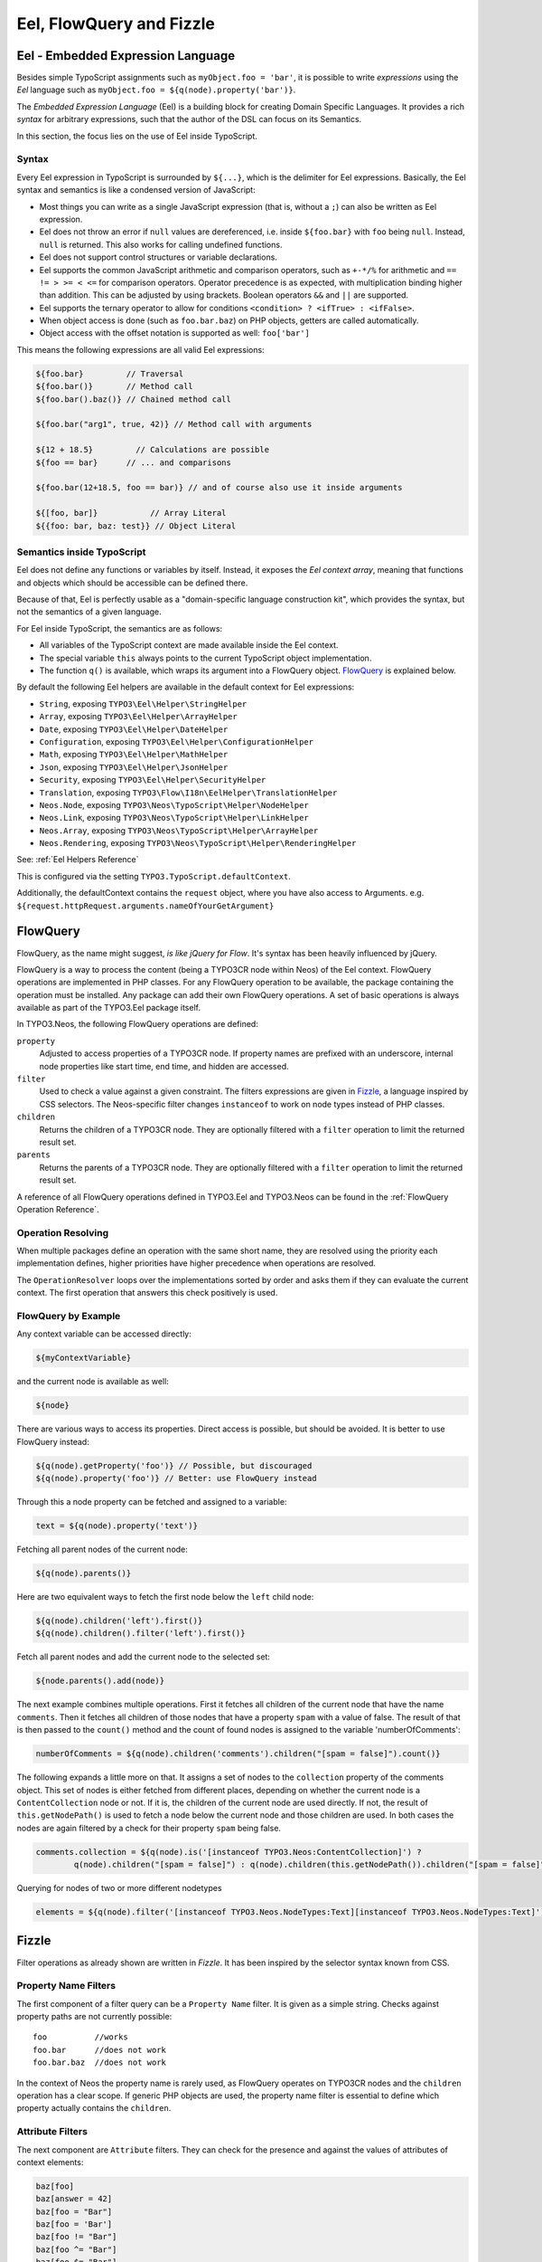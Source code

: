 .. _eel-flowquery:

=========================
Eel, FlowQuery and Fizzle
=========================

Eel - Embedded Expression Language
==================================

Besides simple TypoScript assignments such as ``myObject.foo = 'bar'``, it is possible to write
*expressions* using the *Eel* language such as ``myObject.foo = ${q(node).property('bar')}``.

The *Embedded Expression Language* (Eel) is a building block for creating Domain Specific Languages.
It provides a rich *syntax* for arbitrary expressions, such that the author of the DSL can focus
on its Semantics.

In this section, the focus lies on the use of Eel inside TypoScript.

Syntax
------

Every Eel expression in TypoScript is surrounded by ``${...}``, which is the delimiter for Eel
expressions. Basically, the Eel syntax and semantics is like a condensed version of JavaScript:

* Most things you can write as a single JavaScript expression (that is, without a ``;``) can also
  be written as Eel expression.

* Eel does not throw an error if ``null`` values are dereferenced, i.e. inside ``${foo.bar}``
  with ``foo`` being ``null``. Instead, ``null`` is returned. This also works for calling undefined
  functions.

* Eel does not support control structures or variable declarations.

* Eel supports the common JavaScript arithmetic and comparison operators, such as ``+-*/%`` for
  arithmetic and ``== != > >= < <=`` for comparison operators. Operator precedence is as expected,
  with multiplication binding higher than addition. This can be adjusted by using brackets. Boolean
  operators ``&&`` and ``||`` are supported.

* Eel supports the ternary operator to allow for conditions ``<condition> ? <ifTrue> : <ifFalse>``.

* When object access is done (such as ``foo.bar.baz``) on PHP objects, getters are called automatically.

* Object access with the offset notation is supported as well: ``foo['bar']``

This means the following expressions are all valid Eel expressions:

.. code-block:: text

	${foo.bar}         // Traversal
	${foo.bar()}       // Method call
	${foo.bar().baz()} // Chained method call

	${foo.bar("arg1", true, 42)} // Method call with arguments

	${12 + 18.5}         // Calculations are possible
	${foo == bar}      // ... and comparisons

	${foo.bar(12+18.5, foo == bar)} // and of course also use it inside arguments

	${[foo, bar]}           // Array Literal
	${{foo: bar, baz: test}} // Object Literal

Semantics inside TypoScript
---------------------------

Eel does not define any functions or variables by itself. Instead, it exposes the *Eel context
array*, meaning that functions and objects which should be accessible can be defined there.

Because of that, Eel is perfectly usable as a "domain-specific language construction kit", which
provides the syntax, but not the semantics of a given language.

For Eel inside TypoScript, the semantics are as follows:

* All variables of the TypoScript context are made available inside the Eel context.

* The special variable ``this`` always points to the current TypoScript object implementation.

* The function ``q()`` is available, which wraps its argument into a FlowQuery
  object. `FlowQuery`_ is explained below.

By default the following Eel helpers are available in the default context for Eel expressions:

* ``String``, exposing ``TYPO3\Eel\Helper\StringHelper``
* ``Array``, exposing ``TYPO3\Eel\Helper\ArrayHelper``
* ``Date``, exposing ``TYPO3\Eel\Helper\DateHelper``
* ``Configuration``, exposing ``TYPO3\Eel\Helper\ConfigurationHelper``
* ``Math``, exposing ``TYPO3\Eel\Helper\MathHelper``
* ``Json``, exposing ``TYPO3\Eel\Helper\JsonHelper``
* ``Security``, exposing ``TYPO3\Eel\Helper\SecurityHelper``

* ``Translation``, exposing ``TYPO3\Flow\I18n\EelHelper\TranslationHelper``

* ``Neos.Node``, exposing ``TYPO3\Neos\TypoScript\Helper\NodeHelper``
* ``Neos.Link``, exposing ``TYPO3\Neos\TypoScript\Helper\LinkHelper``
* ``Neos.Array``, exposing ``TYPO3\Neos\TypoScript\Helper\ArrayHelper``
* ``Neos.Rendering``, exposing ``TYPO3\Neos\TypoScript\Helper\RenderingHelper``

See: :ref:`Eel Helpers Reference`

This is configured via the setting ``TYPO3.TypoScript.defaultContext``.

Additionally, the defaultContext contains the ``request`` object,
where you have also access to Arguments. e.g.
``${request.httpRequest.arguments.nameOfYourGetArgument}``

FlowQuery
=========

FlowQuery, as the name might suggest, *is like jQuery for Flow*. It's syntax
has been heavily influenced by jQuery.

FlowQuery is a way to process the content (being a TYPO3CR node within Neos) of the Eel
context. FlowQuery operations are implemented in PHP classes. For any FlowQuery operation
to be available, the package containing the operation must be installed. Any package can
add their own FlowQuery operations. A set of basic operations is always available as part
of the TYPO3.Eel package itself.

In TYPO3.Neos, the following FlowQuery operations are defined:

``property``
  Adjusted to access properties of a TYPO3CR node. If property names are prefixed with an
  underscore, internal node properties like start time, end time, and hidden are accessed.

``filter``
  Used to check a value against a given constraint. The filters expressions are
  given in `Fizzle`_, a language inspired by CSS selectors. The Neos-specific
  filter changes ``instanceof`` to work on node types instead of PHP classes.

``children``
  Returns the children of a TYPO3CR node. They are optionally filtered with a
  ``filter`` operation to limit the returned result set.

``parents``
  Returns the parents of a TYPO3CR node. They are optionally filtered with a
  ``filter`` operation to limit the returned result set.

A reference of all FlowQuery operations defined in TYPO3.Eel and TYPO3.Neos can be
found in the :ref:`FlowQuery Operation Reference`.

Operation Resolving
-------------------

When multiple packages define an operation with the same short name, they are
resolved using the priority each implementation defines, higher priorities have
higher precedence when operations are resolved.

The ``OperationResolver`` loops over the implementations sorted by order and asks
them if they can evaluate the current context. The first operation that answers this
check positively is used.

FlowQuery by Example
--------------------

Any context variable can be accessed directly:

.. code-block:: text

	${myContextVariable}

and the current node is available as well:

.. code-block:: text

	${node}

There are various ways to access its properties. Direct access is possible, but should
be avoided. It is better to use FlowQuery instead:

.. code-block:: text

	${q(node).getProperty('foo')} // Possible, but discouraged
	${q(node).property('foo')} // Better: use FlowQuery instead

Through this a node property can be fetched and assigned to a variable:

.. code-block:: text

	text = ${q(node).property('text')}

Fetching all parent nodes of the current node:

.. code-block:: text

	${q(node).parents()}

Here are two equivalent ways to fetch the first node below the ``left`` child node:

.. code-block:: text

	${q(node).children('left').first()}
	${q(node).children().filter('left').first()}

Fetch all parent nodes and add the current node to the selected set:

.. code-block:: text

	${node.parents().add(node)}

The next example combines multiple operations. First it fetches all children of the
current node that have the name ``comments``. Then it fetches all children of those
nodes that have a property ``spam`` with a value of false. The result of that is then
passed to the ``count()`` method and the count of found nodes is assigned to the
variable 'numberOfComments':

.. code-block:: text

	numberOfComments = ${q(node).children('comments').children("[spam = false]").count()}

The following expands a little more on that. It assigns a set of nodes to the ``collection``
property of the comments object. This set of nodes is either fetched from different places,
depending on whether the current node is a ``ContentCollection`` node or not. If it is, the
children of the current node are used directly. If not, the result of ``this.getNodePath()``
is used to fetch a node below the current node and those children are used. In both cases
the nodes are again filtered by a check for their property ``spam`` being false.

.. code-block:: text

	comments.collection = ${q(node).is('[instanceof TYPO3.Neos:ContentCollection]') ?
		q(node).children("[spam = false]") : q(node).children(this.getNodePath()).children("[spam = false]")}

Querying for nodes of two or more different nodetypes

.. code-block:: text

	elements = ${q(node).filter('[instanceof TYPO3.Neos.NodeTypes:Text][instanceof TYPO3.Neos.NodeTypes:Text]').get()}


Fizzle
======

Filter operations as already shown are written in *Fizzle*. It has been inspired by
the selector syntax known from CSS.

Property Name Filters
---------------------

The first component of a filter query can be a ``Property Name`` filter. It is given
as a simple string. Checks against property paths are not currently possible::

	foo          //works
	foo.bar      //does not work
	foo.bar.baz  //does not work

In the context of Neos the property name is rarely used, as FlowQuery operates on
TYPO3CR nodes and the ``children`` operation has a clear scope. If generic PHP objects are
used, the property name filter is essential to define which property actually contains
the ``children``.

Attribute Filters
-----------------

The next component are ``Attribute`` filters. They can check for the presence and against
the values of attributes of context elements:

.. code-block:: text

	baz[foo]
	baz[answer = 42]
	baz[foo = "Bar"]
	baz[foo = 'Bar']
	baz[foo != "Bar"]
	baz[foo ^= "Bar"]
	baz[foo $= "Bar"]
	baz[foo *= "Bar"]

As the above examples show, string values can be quoted using double or single quotes.

Available Operators
~~~~~~~~~~~~~~~~~~~

The operators for checking against attribute are as follows:

``=``
  Strict equality of value and operand
``!=``
  Strict inequality of value and operand
``$=``
  Value ends with operand (string-based)
``^=``
  Value starts with operand (string-based)
``*=``
  Value contains operand (string-based)
``instanceof``
  Checks if the value is an instance of the operand

For the latter the behavior is as follows: if the operand is one of the strings
object, array, int(eger), float, double, bool(ean) or string the value is checked
for being of the specified type. For any other strings the value is used as
class name with the PHP instanceof operation to check if the value matches.
